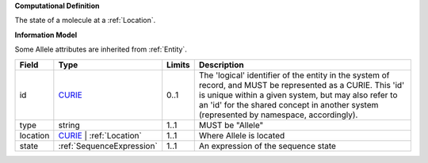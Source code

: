 **Computational Definition**

The state of a molecule at a :ref:`Location`.

**Information Model**

Some Allele attributes are inherited from :ref:`Entity`.

.. list-table::
   :class: clean-wrap
   :header-rows: 1
   :align: left
   :widths: auto
   
   *  - Field
      - Type
      - Limits
      - Description
   *  - id
      - `CURIE <core.json#/$defs/CURIE>`_
      - 0..1
      - The 'logical' identifier of the entity in the system of record, and MUST be represented as a CURIE. This 'id' is unique within a given system, but may also refer to an 'id' for the shared concept in  another system (represented by namespace, accordingly).
   *  - type
      - string
      - 1..1
      - MUST be "Allele"
   *  - location
      - `CURIE <core.json#/$defs/CURIE>`_ | :ref:`Location`
      - 1..1
      - Where Allele is located
   *  - state
      - :ref:`SequenceExpression`
      - 1..1
      - An expression of the sequence state
